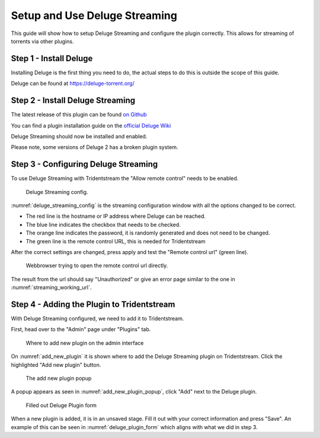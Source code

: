 Setup and Use Deluge Streaming
====================================

This guide will show how to setup Deluge Streaming and configure the plugin correctly.
This allows for streaming of torrents via other plugins.

Step 1 - Install Deluge
------------------------------------------------

Installing Deluge is the first thing you need to do, the actual steps to do this is
outside the scope of this guide.

Deluge can be found at https://deluge-torrent.org/

Step 2 - Install Deluge Streaming
------------------------------------------------

The latest release of this plugin can be found `on Github <https://github.com/JohnDoee/deluge-streaming/releases>`_

You can find a plugin installation guide on the `official Deluge Wiki <https://dev.deluge-torrent.org/wiki/Plugins#InstallingPluginEggs>`_

Deluge Streaming should now be installed and enabled.

Please note, some versions of Deluge 2 has a broken plugin system.

Step 3 - Configuring Deluge Streaming
------------------------------------------------

To use Deluge Streaming with Tridentstream the "Allow remote control" needs to be enabled.

.. _deluge_streaming_config:
.. figure:: images/deluge-streaming-settings.png

   Deluge Streaming config.

:numref:`deluge_streaming_config` is the streaming configuration window with all the options changed to be correct.

* The red line is the hostname or IP address where Deluge can be reached.

* The blue line indicates the checkbox that needs to be checked.

* The orange line indicates the password, it is randomly generated and does not need to be changed.

* The green line is the remote control URL, this is needed for Tridentstream

After the correct settings are changed, press apply and test the "Remote control url" (green line).

.. _streaming_working_url:
.. figure:: images/streaming-working-url.png

   Webbrowser trying to open the remote control url directly.


The result from the url should say "Unauthorized" or give an error page similar to the one in :numref:`streaming_working_url`.


Step 4 - Adding the Plugin to Tridentstream
------------------------------------------------

With Deluge Streaming configured, we need to add it to Tridentstream.

First, head over to the "Admin" page under "Plugins" tab.

.. _add_new_plugin:
.. figure:: images/add-new-plugin.png

   Where to add new plugin on the admin interface

On :numref:`add_new_plugin` it is shown where to add the Deluge Streaming plugin on Tridentstream.
Click the highlighted "Add new plugin" button.

.. _add_new_plugin_popup:
.. figure:: images/add-new-plugin-popup.png

   The add new plugin popup

A popup appears as seen in :numref:`add_new_plugin_popup`, click "Add" next to the Deluge plugin.

.. _deluge_plugin_form:
.. figure:: images/deluge-plugin-form.png

   Filled out Deluge Plugin form

When a new plugin is added, it is in an unsaved stage. Fill it out with your correct information and press "Save".
An example of this can be seen in  :numref:`deluge_plugin_form` which aligns with what we did in step 3.
